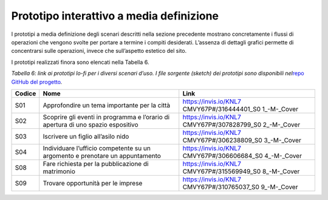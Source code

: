 Prototipo interattivo a media definizione 
==========================================

I prototipi a media definizione degli scenari descritti nella sezione
precedente mostrano concretamente i flussi di operazioni che vengono
svolte per portare a termine i compiti desiderati. L’assenza di dettagli
grafici permette di concentrarsi sulle operazioni, invece che
sull’aspetto estetico del sito.

I prototipi realizzati finora sono elencati nella Tabella 6.

*Tabella 6: link ai prototipi lo-fi per i diversi scenari d’uso.
I file sorgente (sketch) dei prototipi sono disponibili nel*\ `repo
GitHub del
progetto <https://github.com/italia/design-comuni-prototipi>`__\ *.*

+-----------------------+-----------------------+-----------------------+
| **Codice**            | **Nome**              | **Link**              |
+-----------------------+-----------------------+-----------------------+
| S01                   | Approfondire un tema  | https://invis.io/KNL7 |
|                       | importante per la     | CMVY67P#/316444401_S0 |
|                       | città                 | 1_-M-_Cover           |
+-----------------------+-----------------------+-----------------------+
| S02                   | Scoprire gli eventi   | https://invis.io/KNL7 |
|                       | in programma e        | CMVY67P#/307828799_S0 |
|                       | l’orario di apertura  | 2_-M-_Cover           |
|                       | di uno spazio         |                       |
|                       | espositivo            |                       |
+-----------------------+-----------------------+-----------------------+
| S03                   | Iscrivere un figlio   | https://invis.io/KNL7 |
|                       | all’asilo nido        | CMVY67P#/306238809_S0 |
|                       |                       | 3_-M-_Cover           |
+-----------------------+-----------------------+-----------------------+
| S04                   | Individuare l’ufficio | https://invis.io/KNL7 |
|                       | competente su un      | CMVY67P#/306606684_S0 |
|                       | argomento e prenotare | 4_-M-_Cover           |
|                       | un appuntamento       |                       |
+-----------------------+-----------------------+-----------------------+
| S08                   | Fare richiesta per la | https://invis.io/KNL7 |
|                       | pubblicazione di      | CMVY67P#/315569949_S0 |
|                       | matrimonio            | 8_-M-_Cover           |
+-----------------------+-----------------------+-----------------------+
| S09                   | Trovare opportunità   | https://invis.io/KNL7 |
|                       | per le imprese        | CMVY67P#/310765037_S0 |
|                       |                       | 9_-M-_Cover           |
+-----------------------+-----------------------+-----------------------+

.. _section-6:
